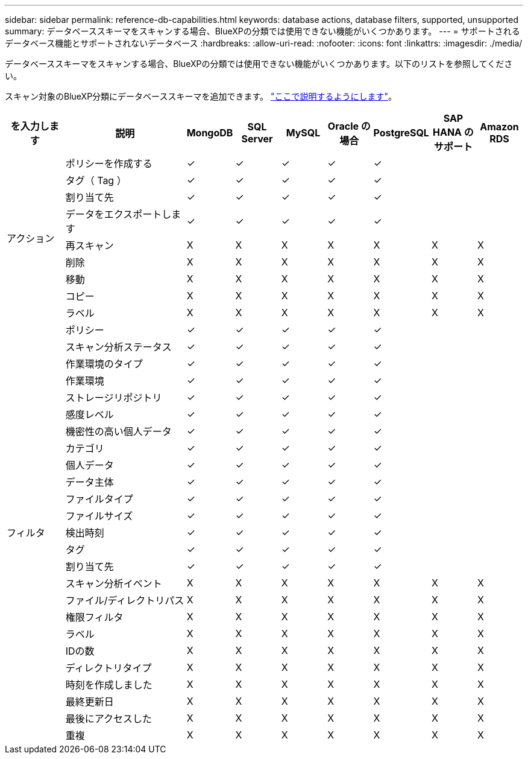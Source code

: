 ---
sidebar: sidebar 
permalink: reference-db-capabilities.html 
keywords: database actions, database filters, supported, unsupported 
summary: データベーススキーマをスキャンする場合、BlueXPの分類では使用できない機能がいくつかあります。 
---
= サポートされるデータベース機能とサポートされないデータベース
:hardbreaks:
:allow-uri-read: 
:nofooter: 
:icons: font
:linkattrs: 
:imagesdir: ./media/


[role="lead"]
データベーススキーマをスキャンする場合、BlueXPの分類では使用できない機能がいくつかあります。以下のリストを参照してください。

スキャン対象のBlueXP分類にデータベーススキーマを追加できます。 link:task-scanning-databases.html["ここで説明するようにします"^]。

[cols="12,25,9,9,9,9,9,9,9"]
|===
| を入力します | 説明 | MongoDB | SQL Server | MySQL | Oracle の場合 | PostgreSQL | SAP HANA のサポート | Amazon RDS 


.9+| アクション | ポリシーを作成する | ✓ | ✓ | ✓ | ✓ | ✓ |  |  


| タグ（ Tag ） | ✓ | ✓ | ✓ | ✓ | ✓ |  |  


| 割り当て先 | ✓ | ✓ | ✓ | ✓ | ✓ |  |  


| データをエクスポートします | ✓ | ✓ | ✓ | ✓ | ✓ |  |  


| 再スキャン | X | X | X | X | X | X | X 


| 削除 | X | X | X | X | X | X | X 


| 移動 | X | X | X | X | X | X | X 


| コピー | X | X | X | X | X | X | X 


| ラベル | X | X | X | X | X | X | X 


.25+| フィルタ | ポリシー | ✓ | ✓ | ✓ | ✓ | ✓ |  |  


| スキャン分析ステータス | ✓ | ✓ | ✓ | ✓ | ✓ |  |  


| 作業環境のタイプ | ✓ | ✓ | ✓ | ✓ | ✓ |  |  


| 作業環境 | ✓ | ✓ | ✓ | ✓ | ✓ |  |  


| ストレージリポジトリ | ✓ | ✓ | ✓ | ✓ | ✓ |  |  


| 感度レベル | ✓ | ✓ | ✓ | ✓ | ✓ |  |  


| 機密性の高い個人データ | ✓ | ✓ | ✓ | ✓ | ✓ |  |  


| カテゴリ | ✓ | ✓ | ✓ | ✓ | ✓ |  |  


| 個人データ | ✓ | ✓ | ✓ | ✓ | ✓ |  |  


| データ主体 | ✓ | ✓ | ✓ | ✓ | ✓ |  |  


| ファイルタイプ | ✓ | ✓ | ✓ | ✓ | ✓ |  |  


| ファイルサイズ | ✓ | ✓ | ✓ | ✓ | ✓ |  |  


| 検出時刻 | ✓ | ✓ | ✓ | ✓ | ✓ |  |  


| タグ | ✓ | ✓ | ✓ | ✓ | ✓ |  |  


| 割り当て先 | ✓ | ✓ | ✓ | ✓ | ✓ |  |  


| スキャン分析イベント | X | X | X | X | X | X | X 


| ファイル/ディレクトリパス | X | X | X | X | X | X | X 


| 権限フィルタ | X | X | X | X | X | X | X 


| ラベル | X | X | X | X | X | X | X 


| IDの数 | X | X | X | X | X | X | X 


| ディレクトリタイプ | X | X | X | X | X | X | X 


| 時刻を作成しました | X | X | X | X | X | X | X 


| 最終更新日 | X | X | X | X | X | X | X 


| 最後にアクセスした | X | X | X | X | X | X | X 


| 重複 | X | X | X | X | X | X | X 
|===